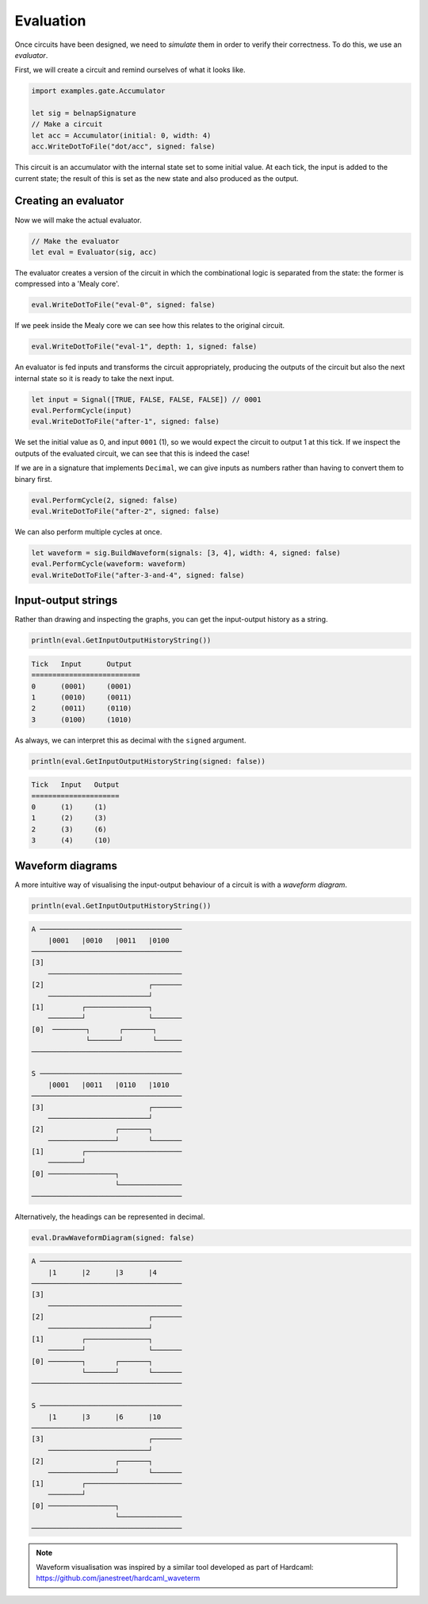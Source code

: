Evaluation
==========

Once circuits have been designed, we need to *simulate* them in order to verify
their correctness.
To do this, we use an *evaluator*.

First, we will create a circuit and remind ourselves of what it looks like.

.. code-block:: scala

    import examples.gate.Accumulator

    let sig = belnapSignature
    // Make a circuit
    let acc = Accumulator(initial: 0, width: 4)
    acc.WriteDotToFile("dot/acc", signed: false)

.. image:: imgs/acc.svg

This circuit is an accumulator with the internal state set to some initial
value.
At each tick, the input is added to the current state; the result of this is set
as the new state and also produced as the output.

Creating an evaluator
---------------------

Now we will make the actual evaluator.

.. code-block:: scala

    // Make the evaluator
    let eval = Evaluator(sig, acc)

The evaluator creates a version of the circuit in which the combinational logic
is separated from the state: the former is compressed into a 'Mealy core'.

.. code-block:: scala

    eval.WriteDotToFile("eval-0", signed: false)

.. image:: imgs/eval-0.svg

If we peek inside the Mealy core we can see how this relates to the original
circuit.

.. code-block:: scala

    eval.WriteDotToFile("eval-1", depth: 1, signed: false)

.. image:: imgs/eval-1.svg

An evaluator is fed inputs and transforms the circuit appropriately, producing
the outputs of the circuit but also the next internal state so it is ready to
take the next input.

.. code-block:: scala

    let input = Signal([TRUE, FALSE, FALSE, FALSE]) // 0001
    eval.PerformCycle(input)
    eval.WriteDotToFile("after-1", signed: false)

.. image:: imgs/after-1.svg

We set the initial value as 0, and input ``0001`` (1), so we would expect the
circuit to output 1 at this tick.
If we inspect the outputs of the evaluated circuit, we can see that this is
indeed the case!

If we are in a signature that implements ``Decimal``, we can give inputs
as numbers rather than having to convert them to binary first.

.. code-block:: scala

    eval.PerformCycle(2, signed: false)
    eval.WriteDotToFile("after-2", signed: false)

.. image:: imgs/after-2.svg

We can also perform multiple cycles at once.

.. code-block:: scala

    let waveform = sig.BuildWaveform(signals: [3, 4], width: 4, signed: false)
    eval.PerformCycle(waveform: waveform)
    eval.WriteDotToFile("after-3-and-4", signed: false)

.. image:: imgs/after-3-and-4.svg

Input-output strings
--------------------

Rather than drawing and inspecting the graphs, you can get the input-output
history as a string.

.. code-block:: scala

    println(eval.GetInputOutputHistoryString())

.. code-block:: bash

    Tick   Input      Output
    ==========================
    0      (0001)     (0001)
    1      (0010)     (0011)
    2      (0011)     (0110)
    3      (0100)     (1010)

As always, we can interpret this as decimal with the ``signed`` argument.

.. code-block:: scala

    println(eval.GetInputOutputHistoryString(signed: false))

.. code-block:: bash

    Tick   Input   Output
    =====================
    0      (1)     (1)
    1      (2)     (3)
    2      (3)     (6)
    3      (4)     (10)

Waveform diagrams
-----------------

A more intuitive way of visualising the input-output behaviour of a circuit is
with a *waveform diagram*.

.. code-block:: scala

    println(eval.GetInputOutputHistoryString())

.. code-block:: bash

    A ──────────────────────────────────
        |0001   |0010   |0011   |0100
    ────────────────────────────────────
    [3]
        ────────────────────────────────
    [2]                         ┌───────
        ────────────────────────┘
    [1]         ┌───────────────┐
        ────────┘               └───────
    [0]  ────────┐       ┌───────┐
                 └───────┘       └──────
    ────────────────────────────────────

    S ──────────────────────────────────
        |0001   |0011   |0110   |1010
    ────────────────────────────────────
    [3]                         ┌───────
        ────────────────────────┘
    [2]                 ┌───────┐
        ────────────────┘       └───────
    [1]         ┌───────────────────────
        ────────┘
    [0] ────────────────┐
                        └───────────────
    ────────────────────────────────────

Alternatively, the headings can be represented in decimal.

.. code-block:: scala

    eval.DrawWaveformDiagram(signed: false)

.. code-block:: bash

    A ──────────────────────────────────
        |1      |2      |3      |4
    ────────────────────────────────────
    [3]
        ────────────────────────────────
    [2]                         ┌───────
        ────────────────────────┘
    [1]         ┌───────────────┐
        ────────┘               └───────
    [0] ────────┐       ┌───────┐
                └───────┘       └───────
    ────────────────────────────────────

    S ──────────────────────────────────
        |1      |3      |6      |10
    ────────────────────────────────────
    [3]                         ┌───────
        ────────────────────────┘
    [2]                 ┌───────┐
        ────────────────┘       └───────
    [1]         ┌───────────────────────
        ────────┘
    [0] ────────────────┐
                        └───────────────
    ────────────────────────────────────

.. note::
    Waveform visualisation was inspired by a similar tool developed as part of
    Hardcaml: https://github.com/janestreet/hardcaml_waveterm
